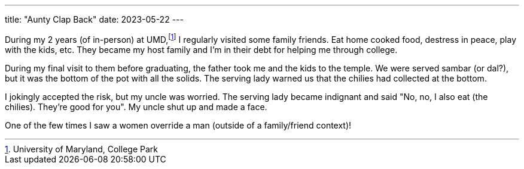 ---
title: "Aunty Clap Back"
date: 2023-05-22
---

During my 2 years (of in-person) at UMD,footnote:[University of Maryland, College Park] I regularly visited some family friends. Eat home cooked food, destress in peace, play with the kids, etc. They became my host family and I'm in their debt for helping me through college.

During my final visit to them before graduating, the father took me and the kids to the temple. We were served sambar (or dal?), but it was the bottom of the pot with all the solids. The serving lady warned us that the chilies had collected at the bottom.

I jokingly accepted the risk, but my uncle was worried. The serving lady became indignant and said "No, no, I also eat (the chilies). They're good for you". My uncle shut up and made a face.

One of the few times I saw a women override a man (outside of a family/friend context)!
